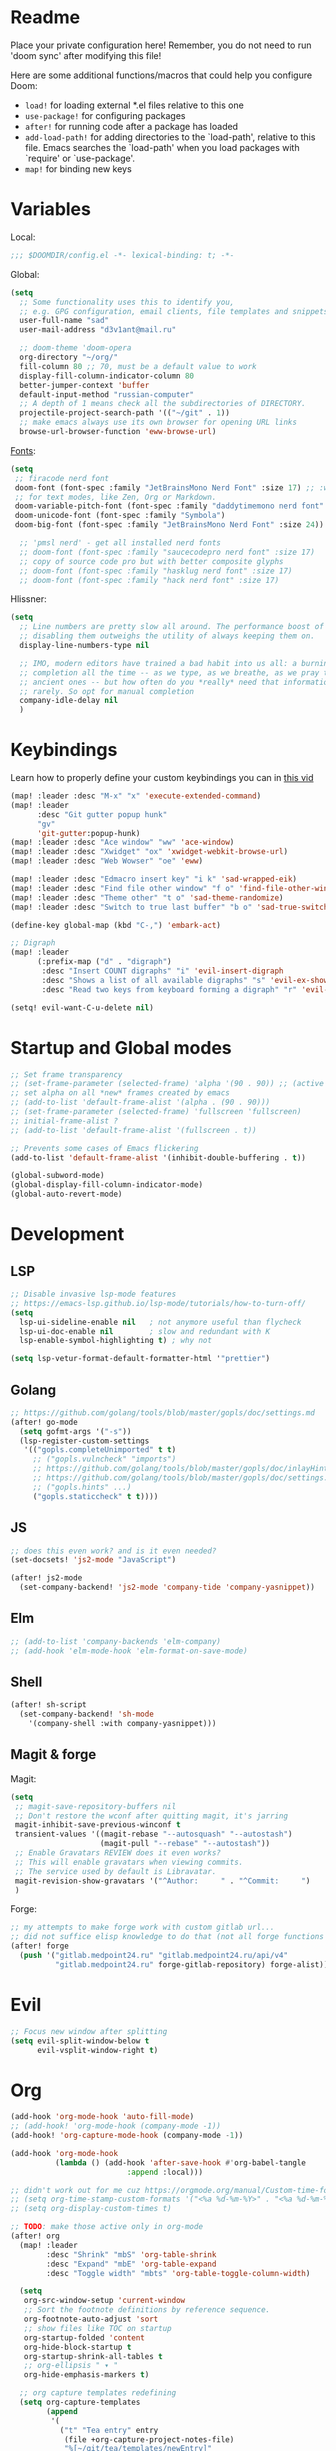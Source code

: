 #+STARTUP: nohideblocks

* Readme
Place your private configuration here! Remember, you do not need to run 'doom
sync' after modifying this file!

Here are some additional functions/macros that could help you configure Doom:
- ~load!~ for loading external *.el files relative to this one
- ~use-package!~ for configuring packages
- ~after!~ for running code after a package has loaded
- ~add-load-path!~ for adding directories to the `load-path', relative to
  this file. Emacs searches the `load-path' when you load packages with
  `require' or `use-package'.
- ~map!~ for binding new keys

* Variables
Local:
#+begin_src emacs-lisp
;;; $DOOMDIR/config.el -*- lexical-binding: t; -*-
#+end_src

Global:
#+begin_src emacs-lisp
(setq
  ;; Some functionality uses this to identify you,
  ;; e.g. GPG configuration, email clients, file templates and snippets.
  user-full-name "sad"
  user-mail-address "d3v1ant@mail.ru"

  ;; doom-theme 'doom-opera
  org-directory "~/org/"
  fill-column 80 ;; 70, must be a default value to work
  display-fill-column-indicator-column 80
  better-jumper-context 'buffer
  default-input-method "russian-computer"
  ;; A depth of 1 means check all the subdirectories of DIRECTORY.
  projectile-project-search-path '(("~/git" . 1))
  ;; make emacs always use its own browser for opening URL links
  browse-url-browser-function 'eww-browse-url)

#+end_src

[[id:310c1ee3-2e64-4a4a-b494-53b90b813d7e][Fonts]]:
#+begin_src emacs-lisp
(setq
 ;; firacode nerd font
 doom-font (font-spec :family "JetBrainsMono Nerd Font" :size 17) ;; :weight 'light
 ;; for text modes, like Zen, Org or Markdown.
 doom-variable-pitch-font (font-spec :family "daddytimemono nerd font" :size 17)
 doom-unicode-font (font-spec :family "Symbola")
 doom-big-font (font-spec :family "JetBrainsMono Nerd Font" :size 24))

  ;; 'pmsl nerd' - get all installed nerd fonts
  ;; doom-font (font-spec :family "saucecodepro nerd font" :size 17)
  ;; copy of source code pro but with better composite glyphs
  ;; doom-font (font-spec :family "hasklug nerd font" :size 17)
  ;; doom-font (font-spec :family "hack nerd font" :size 17)
#+end_src

Hlissner:
#+begin_src emacs-lisp
(setq
  ;; Line numbers are pretty slow all around. The performance boost of
  ;; disabling them outweighs the utility of always keeping them on.
  display-line-numbers-type nil

  ;; IMO, modern editors have trained a bad habit into us all: a burning need for
  ;; completion all the time -- as we type, as we breathe, as we pray to the
  ;; ancient ones -- but how often do you *really* need that information? I say
  ;; rarely. So opt for manual completion
  company-idle-delay nil
  )
#+end_src
* Keybindings
Learn how to properly define your custom keybindings you can in [[https://www.youtube.com/watch?v=QRmKpqDP5yE&list=PLhXZp00uXBk4np17N39WvB80zgxlZfVwj&index=28][this vid]]

#+begin_src emacs-lisp
(map! :leader :desc "M-x" "x" 'execute-extended-command)
(map! :leader
      :desc "Git gutter popup hunk"
      "gv"
      'git-gutter:popup-hunk)
(map! :leader :desc "Ace window" "ww" 'ace-window)
(map! :leader :desc "Xwidget" "ox" 'xwidget-webkit-browse-url)
(map! :leader :desc "Web Wowser" "oe" 'eww)

(map! :leader :desc "Edmacro insert key" "i k" 'sad-wrapped-eik)
(map! :leader :desc "Find file other window" "f o" 'find-file-other-window)
(map! :leader :desc "Theme other" "t o" 'sad-theme-randomize)
(map! :leader :desc "Switch to true last buffer" "b o" 'sad-true-switch-last-buffer)

(define-key global-map (kbd "C-,") 'embark-act)

;; Digraph
(map! :leader
      (:prefix-map ("d" . "digraph")
       :desc "Insert COUNT digraphs" "i" 'evil-insert-digraph
       :desc "Shows a list of all available digraphs" "s" 'evil-ex-show-digraphs
       :desc "Read two keys from keyboard forming a digraph" "r" 'evil-read-digraph-char))

(setq! evil-want-C-u-delete nil)
#+end_src
* Startup and Global modes
#+begin_src emacs-lisp
;; Set frame transparency
;; (set-frame-parameter (selected-frame) 'alpha '(90 . 90)) ;; (active . inactive)
;; set alpha on all *new* frames created by emacs
;; (add-to-list 'default-frame-alist '(alpha . (90 . 90)))
;; (set-frame-parameter (selected-frame) 'fullscreen 'fullscreen)
;; initial-frame-alist ?
;; (add-to-list 'default-frame-alist '(fullscreen . t))

;; Prevents some cases of Emacs flickering
(add-to-list 'default-frame-alist '(inhibit-double-buffering . t))

(global-subword-mode)
(global-display-fill-column-indicator-mode)
(global-auto-revert-mode)
#+end_src

* Development
** LSP
#+begin_src emacs-lisp
;; Disable invasive lsp-mode features
;; https://emacs-lsp.github.io/lsp-mode/tutorials/how-to-turn-off/
(setq
  lsp-ui-sideline-enable nil   ; not anymore useful than flycheck
  lsp-ui-doc-enable nil        ; slow and redundant with K
  lsp-enable-symbol-highlighting t) ; why not

(setq lsp-vetur-format-default-formatter-html '"prettier")
#+end_src
** Golang
#+begin_src emacs-lisp
;; https://github.com/golang/tools/blob/master/gopls/doc/settings.md
(after! go-mode
  (setq gofmt-args '("-s"))
  (lsp-register-custom-settings
   '(("gopls.completeUnimported" t t)
     ;; ("gopls.vulncheck" "imports")
     ;; https://github.com/golang/tools/blob/master/gopls/doc/inlayHints.md
     ;; https://github.com/golang/tools/blob/master/gopls/doc/settings.md#inlayhint
     ;; ("gopls.hints" ...)
     ("gopls.staticcheck" t t))))
#+end_src
** JS
#+begin_src emacs-lisp
;; does this even work? and is it even needed?
(set-docsets! 'js2-mode "JavaScript")

(after! js2-mode
  (set-company-backend! 'js2-mode 'company-tide 'company-yasnippet))
#+end_src
** Elm
#+begin_src emacs-lisp
;; (add-to-list 'company-backends 'elm-company)
;; (add-hook 'elm-mode-hook 'elm-format-on-save-mode)
#+end_src
** Shell
#+begin_src emacs-lisp
(after! sh-script
  (set-company-backend! 'sh-mode
    '(company-shell :with company-yasnippet)))
#+end_src
** Magit & forge
Magit:
#+begin_src emacs-lisp
(setq
 ;; magit-save-repository-buffers nil
 ;; Don't restore the wconf after quitting magit, it's jarring
 magit-inhibit-save-previous-winconf t
 transient-values '((magit-rebase "--autosquash" "--autostash")
                    (magit-pull "--rebase" "--autostash"))
 ;; Enable Gravatars REVIEW does it even works?
 ;; This will enable gravatars when viewing commits.
 ;; The service used by default is Libravatar.
 magit-revision-show-gravatars '("^Author:     " . "^Commit:     ")
 )
#+end_src

Forge:
#+begin_src emacs-lisp
;; my attempts to make forge work with custom gitlab url...
;; did not suffice elisp knowledge to do that (not all forge functions were working..)
(after! forge
  (push '("gitlab.medpoint24.ru" "gitlab.medpoint24.ru/api/v4"
          "gitlab.medpoint24.ru" forge-gitlab-repository) forge-alist))
#+end_src

* Evil
#+begin_src emacs-lisp
;; Focus new window after splitting
(setq evil-split-window-below t
      evil-vsplit-window-right t)
#+end_src

* Org
#+begin_src emacs-lisp
(add-hook 'org-mode-hook 'auto-fill-mode)
;; (add-hook! 'org-mode-hook (company-mode -1))
(add-hook! 'org-capture-mode-hook (company-mode -1))

(add-hook 'org-mode-hook
          (lambda () (add-hook 'after-save-hook #'org-babel-tangle
                          :append :local)))

;; didn't work out for me cuz https://orgmode.org/manual/Custom-time-format.html
;; (setq org-time-stamp-custom-formats '("<%a %d-%m-%Y>" . "<%a %d-%m-%Y %H:%M>"))
;; (setq org-display-custom-times t)

;; TODO: make those active only in org-mode
(after! org
  (map! :leader
        :desc "Shrink" "mbS" 'org-table-shrink
        :desc "Expand" "mbE" 'org-table-expand
        :desc "Toggle width" "mbts" 'org-table-toggle-column-width)

  (setq
   org-src-window-setup 'current-window
   ;; Sort the footnote definitions by reference sequence.
   org-footnote-auto-adjust 'sort
   ;; show files like TOC on startup
   org-startup-folded 'content
   org-hide-block-startup t
   org-startup-shrink-all-tables t
   ;; org-ellipsis " ▾ "
   org-hide-emphasis-markers t)

  ;; org capture templates redefining
  (setq org-capture-templates
        (append
         '(
           ("t" "Tea entry" entry
            (file +org-capture-project-notes-file)
            "%[~/git/tea/templates/newEntry]"
            :jump-to-captured t
            :immediate-finish t
            :clock-in t
            :clock-keep t
            :empty-lines 1)
           ("n" "Notes file settings prepend" plain
            (file +org-capture-project-notes-file)
            "%[~/git/tea/templates/notesFileSettings]"
            :prepend t
            :immediate-finish t
            :empty-lines-after 1)
           ;; To insert template at point, in current file call 'spc-X' with
           ;; 'spc u 0' prefix
           ("i" "Info file settings prepend (call from a directory with info file!)" plain
            (file "./info.org")
            "%[~/git/tea/templates/infoFileSettings]"
            :prepend t
            :immediate-finish t
            :empty-lines-after 1)
           ("p" "Project-local todo" checkitem
            (file+headline +org-capture-project-todo-file "List of todos")
            "" :prepend t)
           ("T" "Personal todo" entry
            (file+headline +org-capture-todo-file "Todo")
            "* [ ] %?\n%i" :prepend t)
           ("j" "Journal" entry
            (file+olp+datetree +org-capture-journal-file)
            "* %U %?\n%i\n%a" :prepend t))

         org-capture-templates)))

;; org-mode agenda options
;; TODO: how to do it with evil embrace?
;; now after typing 'C-c C-,' u will will get a new option to chose from
(after! org (add-to-list 'org-structure-template-alist
             '("el" . "src emacs-lisp\n")))

#+end_src

** Org journal
#+begin_src emacs-lisp
;; journal setup
(setq
  org-journal-date-prefix "#+TITLE: "
  org-journal-time-prefix "* "
  org-journal-date-format "%a, %d-%m-%Y"
  org-journal-file-format "%Y-%m-%d.org")
#+end_src

* Emacs everywhere
#+begin_src emacs-lisp
;; :app everywhere FIXME: throws error when first loading
(after! emacs-everywhere
  ;; Easier to match with a bspwm rule:
  ;;   bspc rule -a 'Emacs:emacs-everywhere' state=floating sticky=on
  (setq emacs-everywhere-frame-name-format "emacs-anywhere")

  ;; The modeline is not useful to me in the popup window. It looks much nicer
  ;; to hide it.
  (remove-hook 'emacs-everywhere-init-hooks #'hide-mode-line-mode)

  ;; Semi-center it over the target window, rather than at the cursor position
  ;; (which could be anywhere).
  (defadvice! center-emacs-everywhere-in-origin-window (frame window-info)
    :override #'emacs-everywhere-set-frame-position
    (cl-destructuring-bind (x y width height)
        (emacs-everywhere-window-geometry window-info)
      (set-frame-position frame
                          (+ x (/ width 2) (- (/ width 2)))
                          (+ y (/ height 2))))))
#+end_src
* Doom dashboard
#+begin_src emacs-lisp
;; (setq fancy-splash-image (concat doom-private-dir "splash.png"))
;; Hide the menu for as minimalistic a startup screen as possible.
(remove-hook '+doom-dashboard-functions #'doom-dashboard-widget-shortmenu)

(setq +doom-dashboard-functions
      '(doom-dashboard-widget-banner doom-dashboard-widget-loaded))
#+end_src
* Mu4e
#+begin_src emacs-lisp
(setq
 ;; This is set to 't' to avoid mail syncing issues when using mbsync
 mu4e-change-filenames-when-moving t
 ;; Refresh mail using isync every 10 minutes
 mu4e-update-interval 300)
 ;; Configure the function to use for sending mail

(setq smtpmail-smtp-server  "smtp.mail.ru"
      smtpmail-smtp-service 465
      smtpmail-stream-type  'ssl
      smtpmail-debug-info t ;; enables debug buffer 'trace of SMTP ...'
      message-send-mail-function 'smtpmail-send-it)

;; (setq sendmail-program (executable-find "msmtp")
;;       send-mail-function #'smtpmail-send-it
;;       message-sendmail-f-is-evil t
;;       message-sendmail-extra-arguments '("--read-envelope-from")
;;       message-send-mail-function #'message-send-mail-with-sendmail)

(set-email-account! "d3v1ant@mail.ru"
                   '((user-mail-address     . "d3v1ant@mail.ru")
                     (user-full-name        . "A.L.")
                      ;; text in the end of composed mail
                      ;; (mu4e-compose-signature . "- sad\nnewline")
                     (mu4e-drafts-folder    . "/mailru/d3v1ant/Drafts")
                     (smtpmail-smtp-user    . "d3v1ant@mail.ru")
                     (mu4e-sent-folder      . "/mailru/d3v1ant/Sent")
                     (mu4e-refile-folder    . "/mailru/d3v1ant/Inbox")
                     (mu4e-trash-folder     . "/mailru/d3v1ant/Trash")))

(setq mu4e-maildir-shortcuts
      '((:maildir "/mailru/d3v1ant/Inbox"  :key ?i)
        (:maildir "/mailru/d3v1ant/Sent"   :key ?s)
        (:maildir "/mailru/d3v1ant/Trash"  :key ?t)
        (:maildir "/mailru/d3v1ant/Drafts" :key ?d)
        (:maildir "/mailru/d3v1ant/Spam"   :key ?a)

        (:maildir "/gmail/Inbox"  :key ?I)
        (:maildir "/gmail/Sent"   :key ?S)
        (:maildir "/gmail/Trash"  :key ?T)
        (:maildir "/gmail/Drafts" :key ?D)
        (:maildir "/gmail/Spam"   :key ?A)))
#+end_src

* Telega
#+begin_src emacs-lisp
(map! :leader "o c" 'telega)
(setq telega-server-libs-prefix "/usr") ;; cuz aur package installs there
(map! :after telega :leader
      :prefix ("z" . "telegram")
      "a" #'telega-account-switch
      "b" #'telega-switch-buffer
      "c" #'telega-chat-with
      "e" #'telega-edit-file-switch-buffer
      "i" #'telega-switch-important-chat
      "f" #'telega-buffer-file-send
      "s" #'telega-saved-messages
      "t" #'telega
      "u" #'telega-switch-unread-chat
      "w" #'telega-browse-url)

(after! telega
  (telega-notifications-mode)
  (telega-mode-line-mode)
  (global-telega-squash-message-mode)
  ;; FIXME: kbds shadowed by evil
  (telega-image-mode) ;; n/p next prev img in chat
  (auto-fill-mode)

  (require 'telega-dired-dwim)

  ;; eval-buffer: Cannot open load file: No such file or directory, dashboard
  ;; (require 'telega-dashboard)
  ;; (add-to-list 'dashboard-items '(telega-chats . 5))

  (require 'telega-url-shorten)
  (global-telega-url-shorten-mode)

  ;; company-mode setup might look like:
  (setq
   telega-completing-read-function #'completing-read
   telega-emoji-company-backend 'telega-company-emoji
   telega-notifications-timeout 3600) ;; crutch basically


  ;; (setq telega-url-shorten-use-images t)
  ;; (add-to-list 'telega-browse-url-alist
  ;;              '("https?://\\(www\\.\\)?youtube.com/watch" . my-watch-in-mpv))
  ;; (add-to-list 'telega-browse-url-alist
  ;;              '("https?://youtu.be/" . my-watch-in-mpv))

  (add-hook 'telega-chat-mode-hook 'my-telega-chat-mode)

  ;; play youtube videos using mpv player
  (defun my-watch-in-mpv (url)
    (async-shell-command (format "mpv -v %S" url)))

  (defun my-telega-chat-mode ()
    (define-key telega-msg-button-map (kbd "SPC") nil)
    (setq truncate-lines nil)
    (set (make-local-variable 'company-backends)
         (append (list telega-emoji-company-backend
                       'telega-company-username
                       'telega-company-hashtag)
                 (when (telega-chat-bot-p telega-chatbuf--chat)
                   '(telega-company-botcmd))))
    (company-mode 1)))

#+end_src
* Emms
#+begin_src emacs-lisp
(setq-default
 emms-source-file-default-directory "~/Music/"
 emms-player-mpd-music-directory "/home/sad/Music/"
 ;; emms-source-playlist-default-format 'm3u
 emms-playlist-mode-center-when-go t
 emms-show-format "NP: %s"
 emms-browser-default-browse-type 'info-album
 emms-player-mpd-server-port "6559"
 )

(after! emms
  (add-to-list 'emms-player-list 'emms-player-mpd)
  (add-to-list 'emms-info-functions 'emms-info-mpd)
  )

;; Once you've done the above, run the 'M-x emms-cache-set-from-mpd-all'
;; command to fill the Emms cache with the contents of your MusicPD
;; database. The music in your MusicPD database should then be accessible
;; via the Emms browser.

(map! :leader
      (:prefix ("l" . "listen")

       ;; Playback
       :desc "Browser" "l" #'emms-smart-browse
       :desc "Play cur. playlist" "SPC" #'emms-start
       :desc "Stop" "x" #'emms-pause
       :desc "Stop" "X" #'emms-stop
       :desc "Next" "n" #'emms-next
       :desc "Previous" "p" #'emms-previous
       :desc "Shuffle" "S" #'emms-shuffle
       :desc "Loop track (toggle)" "L" #'emms-toggle-repeat-track
       :desc "Bury emms buffers" "q" #'emms-browser-bury-buffer

       :desc "Play all files matching regex" "f" #'emms-play-find

       ;; Playlists
       (:prefix ("P" . "Playlist")
        :desc "Loop playlist (toggle)" "L" #'emms-toggle-repeat-playlist
        :desc "Shuffle (toggle)" "S" #'emms-toggle-random-playlist
        :desc "Edit playlist buffers" "l" #'emms-metaplaylist-mode-go
        )
       ;; Bookmarks
       (:prefix ("B" . "Bookmarks")
        :desc "Add new bookmark to cur. track" "a" #'emms-bookmarks-add
        :desc "Sek to next bookmark in cur. track" "n" #'emms-bookmarks-next
        :desc "Seek to prev. bookmark in cur. track" "p" #'emms-bookmarks-prev
        :desc "Remove all bookmarks from cur. track" "c" #'emms-bookmarks-clear
        )
       ))
#+end_src
* IRC [[https://github.com/emacs-circe/circe/wiki/Configuration][#configuration docs]]
#+BEGIN_SRC emacs-lisp
(map! :leader :desc "IRC" "oi" '=irc)

;; if you omit =:host=, ~SERVER~ will be used instead.
(after! circe
  (setq circe-default-part-message "(⌣_⌣”)"
        circe-default-quit-message "o/")

  ;; view 'circe-network-defaults' var to view predefined networks
  (setq circe-network-options
    `(("Libera Chat"
       :nick "earthian"
       :sasl-username ,(+pass-get-user "irc/libera.chat")
       :sasl-password (lambda (&rest _) (+pass-get-secret "irc/libera.chat")))
       ;; :channels ("#emacs" "#systemcrafters"))
      ("OFTC"
       :nick "earthian"
       :sasl-username ,(+pass-get-user "irc/libera.chat")
       :sasl-password (lambda (&rest _) (+pass-get-secret "irc/libera.chat"))))))
       ;; :channels ("#emacs" "#systemcrafters")))))

  ;; in case circe will start supporting DCC
  ;; (set-irc-server! "irc.undernet.org"
  ;;   `(;; :tls t
  ;;     :port 6667
  ;;     :nick "seme4eg"
  ;;     :channels ("#ebooks" "#Bookz")
  ;;     ))
  ;; (set-irc-server! "irc.irchighway.net"
  ;;   `(:port 6669
  ;;     :nick "seme4eg"
  ;;     :channels ("#ebooks")
  ;;     ))

;; TODO: write a function to upload image to 0x0 from a clipboard
;; (use-package! 0x0)
#+END_SRC

* Ewal
#+begin_src emacs-lisp
(use-package! ewal
  :init (setq ewal-use-built-in-always-p nil
              ewal-use-built-in-on-failure-p t
              ewal-built-in-palette "sexy-material"
              ewal-shade-percent-difference 10)
  :config (progn
            (load-theme 'ewal-doom-one t) ;; ewal-doom-vibrant-theme
            (enable-theme 'ewal-doom-one)
            (ewal-evil-cursors-get-colors :apply t)))
#+end_src
* GPTel [[https://github.com/karthink/gptel][#gh]]
#+begin_src elisp
(defun e/read-openai-key ()
  (with-temp-buffer
    (insert-file-contents "~/key.txt")
    (string-trim (buffer-string))))

(use-package! gptel
  :config
  (map! :leader "e" 'gptel)
  (setq! gptel-model "gpt-3.5-turbo"
         gptel-playback t
         gptel-default-mode 'org-mode
         gptel-api-key #'e/read-openai-key))
#+end_src

* Other settings
#+begin_src emacs-lisp
(add-hook 'markdown-mode-hook 'auto-fill-mode)
;; (add-hook 'doom-after-init-modules-hook #'doom-load-session) ;; slows down

;; (setq +lookup-open-url-fn #'+lookup-xwidget-webkit-open-url-fn
(setq +lookup-open-url-fn #'eww
      ;; title / url / custom func
      eww-auto-rename-buffer 'title)

(after! dash-docs
  ;; +lookup-xwidget-webkit-open-url-fn
  (setq dash-docs-browser-func #'eww))
#+end_src

A useful macro (sometimes) for timing the execution of things. From
[[https://stackoverflow.com/questions/23622296/emacs-timing-execution-of-function-calls-in-emacs-lisp][StackOverflow]].

#+begin_src emacs-lisp
(defmacro zz/measure-time (&rest body)
  "Measure the time it takes to evaluate BODY."
  `(let ((time (current-time)))
     ,@body
     (float-time (time-since time))))
#+end_src

* Custom f-s & advices
#+begin_src emacs-lisp
(defun sad-eww-other-window (orig-func &rest args)
  "Open eww web wowser in other window passing URL to origial 'eww' command'"
  (other-window 1)
  (apply orig-func args)
  (+popup/raise (selected-window)))

(advice-add 'eww :around #'sad-eww-other-window)

(defun sad-wrapped-eik ()
  "Call 'edmacro-insert-key' and wrap it's output in ~~ so those kbds look
better in org mode. Does nothing if was called on the beginning of a line"
  (interactive)
  (let ((opoint (point)))
    (unless (bolp)
      (insert "~")
      (call-interactively 'edmacro-insert-key)
      (backward-char)
      (insert "~"))))

(defun sad-theme-randomize ()
  "Loads random theme from the list of available custom themes.
Made this function only cuz im too often too lazy to make a choice."
  (interactive)
  (load-theme
   (nth (random (length (custom-available-themes))) (custom-available-themes)) t))

(defun advice--center-buffer (orig-fun &rest args)
  "Center butter."
  (evil-scroll-line-to-center (line-number-at-pos)))

(advice-add 'evil-ex-search :after #'advice--center-buffer)
(advice-add 'Info-next-reference :after #'advice--center-buffer)
(advice-add 'Info-prev-reference :after #'advice--center-buffer)

(defun sad-true-switch-last-buffer ()
  "Switch to REAL last open buffer (including buffers starting with *)."
  (interactive)
  (let ((previous-place (car (window-prev-buffers))))
    (when previous-place
      (switch-to-buffer (car previous-place))
      (goto-char (car (last previous-place))))))
#+end_src
